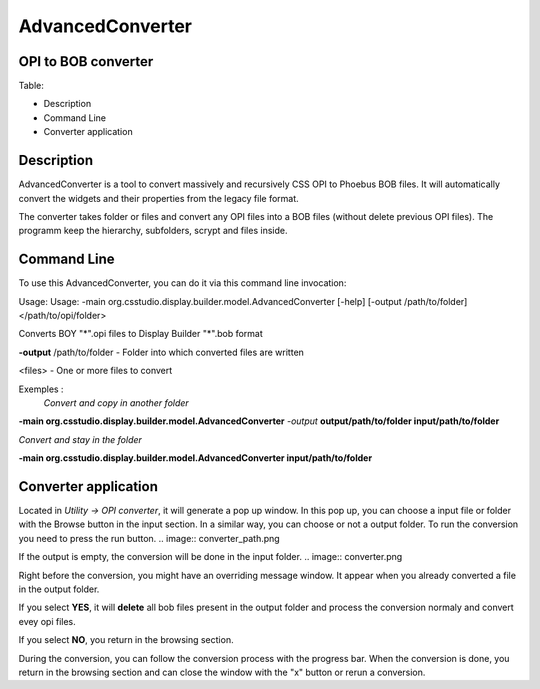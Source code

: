 =================
AdvancedConverter
=================

OPI to BOB converter
--------------------


Table:

+ Description
+ Command Line
+ Converter application

Description
------------

AdvancedConverter is a tool to convert massively and recursively CSS OPI to Phoebus BOB files. It will automatically convert the widgets and their properties from the legacy file format.

The converter takes folder or files and convert any OPI files into a BOB files (without delete previous OPI files).
The programm keep the hierarchy, subfolders, scrypt and files inside. 

Command Line
------------
To use this AdvancedConverter, you can do it via this command line invocation:

Usage: Usage: -main org.csstudio.display.builder.model.AdvancedConverter [-help] [-output /path/to/folder] </path/to/opi/folder>

Converts BOY "*".opi files to Display Builder "*".bob format

**-output** /path/to/folder   - Folder into which converted files are written

<files>                   - One or more files to convert

Exemples : 
 *Convert and copy in another folder*

**-main org.csstudio.display.builder.model.AdvancedConverter** *-output* **output/path/to/folder input/path/to/folder**

*Convert and stay in the folder*

**-main org.csstudio.display.builder.model.AdvancedConverter  input/path/to/folder**

Converter application
-----------------

Located in *Utility -> OPI converter*, it will generate a pop up window. In this pop up, you can choose a input file or folder with the Browse button in the input section. In a similar way, you can choose or not a output folder.
To run the conversion you need to press the run button. 
.. image:: converter_path.png


If the output is empty, the conversion will be done in the input folder.
.. image:: converter.png



Right before the conversion, you might have an overriding message window. It appear when you already converted a file in the output folder.

If you select **YES**, it will **delete** all bob files present in the output folder and process the conversion normaly and convert evey opi files. 

If you select **NO**, you return in the browsing section.

During the conversion, you can follow the conversion process with the progress bar. When the conversion is done, you return in the browsing section and can close the window with the "x" button or rerun a conversion.






